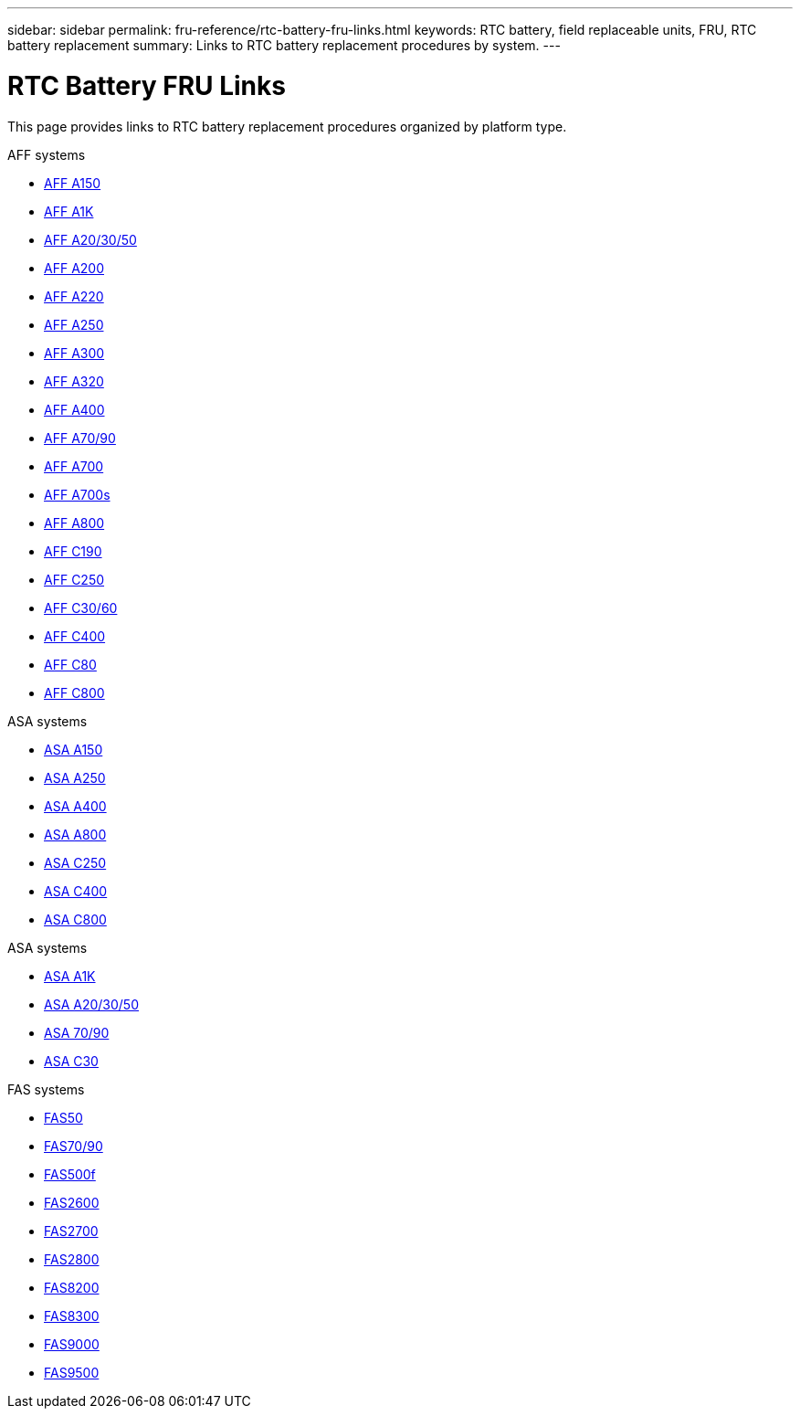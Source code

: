 ---
sidebar: sidebar
permalink: fru-reference/rtc-battery-fru-links.html
keywords: RTC battery, field replaceable units, FRU, RTC battery replacement
summary: Links to RTC battery replacement procedures by system.
---

= RTC Battery FRU Links
:icons: font
:imagesdir: ../media/

[.lead]
This page provides links to RTC battery replacement procedures organized by platform type.

[role="tabbed-block"]
====
.AFF systems
--
* link:../a150/rtc-battery-replace.html[AFF A150^]
* link:../a1k/rtc-battery-replace.html[AFF A1K^]
* link:../a20-30-50/rtc-battery-replace.html[AFF A20/30/50^]
* link:../a200/rtc-battery-replace.html[AFF A200^]
* link:../a220/rtc-battery-replace.html[AFF A220^]
* link:../a250/rtc-battery-replace.html[AFF A250^]
* link:../a300/rtc-battery-replace.html[AFF A300^]
* link:../a320/rtc-battery-replace.html[AFF A320^]
* link:../a400/rtc-battery-replace.html[AFF A400^]
* link:../a70-90/rtc-battery-replace.html[AFF A70/90^]
* link:../a700/rtc-battery-replace.html[AFF A700^]
* link:../a700s/rtc-battery-replace.html[AFF A700s^]
* link:../a800/rtc-battery-replace.html[AFF A800^]
* link:../c190/rtc-battery-replace.html[AFF C190^]
* link:../c250/rtc-battery-replace.html[AFF C250^]
* link:../c30-60/rtc-battery-replace.html[AFF C30/60^]
* link:../c400/rtc-battery-replace.html[AFF C400^]
* link:../c80/rtc-battery-replace.html[AFF C80^]
* link:../c800/rtc-battery-replace.html[AFF C800^]
--

.ASA systems
--
* link:../asa150/rtc-battery-replace.html[ASA A150^]
* link:../asa250/rtc-battery-replace.html[ASA A250^]
* link:../asa400/rtc-battery-replace.html[ASA A400^]
* link:../asa800/rtc-battery-replace.html[ASA A800^]
* link:../asa-c250/rtc-battery-replace.html[ASA C250^]
* link:../asa-c400/rtc-battery-replace.html[ASA C400^]
* link:../asa-c800/rtc-battery-replace.html[ASA C800^]
--

.ASA systems
--
* link:../asa-r2-a1k/rtc-battery-replace.html[ASA A1K^]
* link:../asa-r2-a20-30-50/rtc-battery-replace.html[ASA A20/30/50^]
* link:../asa-r2-70-90/rtc-battery-replace.html[ASA 70/90^]
* link:../asa-r2-c30/rtc-battery-replace.html[ASA C30^]
--

.FAS systems
--
* link:../fas50/rtc-battery-replace.html[FAS50^]
* link:../fas-70-90/rtc-battery-replace.html[FAS70/90^]
* link:../fas500f/rtc-battery-replace.html[FAS500f^]
* link:../fas2600/rtc-battery-replace.html[FAS2600^]
* link:../fas2700/rtc-battery-replace.html[FAS2700^]
* link:../fas2800/rtc-battery-replace.html[FAS2800^]
* link:../fas8200/rtc-battery-replace.html[FAS8200^]
* link:../fas8300/rtc-battery-replace.html[FAS8300^]
* link:../fas9000/rtc-battery-replace.html[FAS9000^]
* link:../fas9500/rtc_battery_replace.html[FAS9500^]
--
====

// 2025-09-18: ontap-systems-internal/issues/769